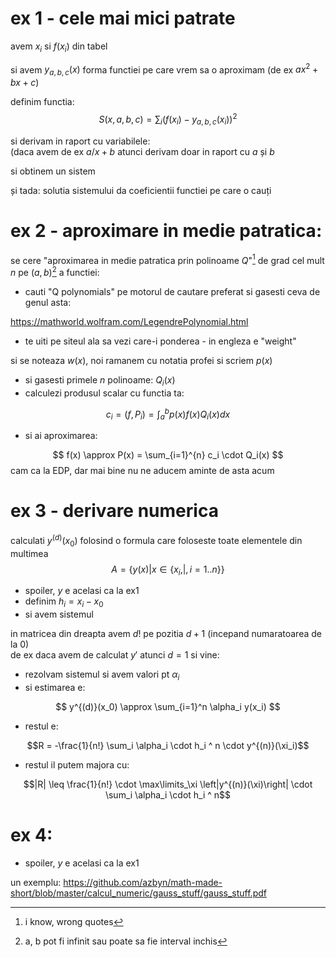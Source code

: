#+BIND: org-latex-image-default-width ""
#+OPTIONS: toc:nil
#+OPTIONS: num:nil
#+LATEX_HEADER: \usepackage{geometry}\geometry{a4paper,left=15mm,right=20mm,top=20mm,bottom=30mm}

* ex 1 - cele mai mici patrate

avem \(x_i\) si \(f(x_i)\) din tabel
\medskip

si avem  \(y_{a, b, c} (x)\) forma functiei pe care vrem sa o aproximam (de ex \(ax^2+bx+c\))
\medskip

definim functia: 
\[ S(x, a, b, c) = \sum_i (f(x_i) - y_{a, b,c} (x_i))^2 \]

si derivam in raport cu variabilele:\\
(daca avem de ex \(a/x+b\) atunci derivam doar in raport cu \(a\) și \(b\)

\medskip

si obtinem un sistem
#+begin_export latex
\[
\begin{cases}
\dfrac{\partial S}{\partial a} = 0\\[1em]
\dfrac{\partial S}{\partial b} = 0\\[1em]
\dfrac{\partial S}{\partial c} = 0
\end{cases}
\]
#+end_export

și tada: solutia sistemului da coeficientii functiei pe care o cauți

* ex 2 - aproximare in medie patratica:
se cere "aproximarea in medie patratica prin polinoame \(Q\)"\footnote{i know, wrong quotes} de grad cel mult \(n\) pe 
\((a, b)\)\footnote{a, b pot fi infinit sau poate sa fie interval inchis} a functiei:

 - cauti "Q polynomials" pe motorul de cautare preferat si gasesti ceva de genul asta:
 https://mathworld.wolfram.com/LegendrePolynomial.html
 - te uiti pe siteul ala sa vezi care-i ponderea - in engleza e "weight"
 si se noteaza \(w(x)\), noi ramanem cu notatia profei si scriem \(p(x)\)
 - si gasesti primele \(n\) polinoame: \(Q_i(x)\)
 - calculezi produsul scalar cu functia ta: 
 \[ c_i = (f, P_i) = \int_a^b p(x) f(x) Q_i(x) dx \]
 - si ai aproximarea:
 \[ f(x) \approx P(x) = \sum_{i=1}^{n} c_i \cdot Q_i(x) \]
 cam ca la EDP, dar mai bine nu ne aducem aminte de asta acum

* ex 3 - derivare numerica
 calculati \(y^{(d)}(x_0) \) folosind o formula care foloseste toate elementele din multimea 
 \[A = \{y(x) | x \in \{x_i, |, i = 1..n \} \}\]
 - spoiler, \(y\) e acelasi ca la ex1
 - definim \(h_i = x_i - x_0\)
 - si avem sistemul
 #+begin_export latex
 \begin{pmatrix}
 h_1^0 &\cdots &h_n^0\\
 \vdots& \ddots& \vdots\\
 h_1^n  &\cdots& h_n^n
 \end{pmatrix}
\begin{pmatrix}
 \alpha_1\\
 \vdots\\
 \alpha_n\\
 \end{pmatrix}
 = 
 \begin{pmatrix}
 0\\
 \vdots\\
 d!\\
 \vdots\\
 \alpha_n\\
 \end{pmatrix}
 #+end_export

 in matricea din dreapta avem \(d!\) pe pozitia \(d+1\) (incepand numaratoarea de la 0)\\
 de ex daca avem de calculat \(y'\) atunci \(d=1\) si vine:
 #+begin_export latex
 \begin{pmatrix}
 0\\
 1!\\
 0\\
 \vdots\\
 0\\
 \end{pmatrix}
 #+end_export

 - rezolvam sistemul si avem valori pt \(\alpha_i\)
 - si estimarea e:
 \[ y^{(d)}(x_0) \approx \sum_{i=1}^n \alpha_i y(x_i) \]
 - restul e:
 \[R = -\frac{1}{n!} \sum_i \alpha_i \cdot  h_i ^ n \cdot  y^{(n)}(\xi_i)\]
 - restul il putem majora cu:
 \[|R| \leq \frac{1}{n!} \cdot \max\limits_\xi \left|y^{(n)}(\xi)\right| \cdot \sum_i \alpha_i \cdot  h_i ^ n\]

* ex 4:
- spoiler, \(y\) e acelasi ca la ex1
un exemplu:
https://github.com/azbyn/math-made-short/blob/master/calcul_numeric/gauss_stuff/gauss_stuff.pdf
